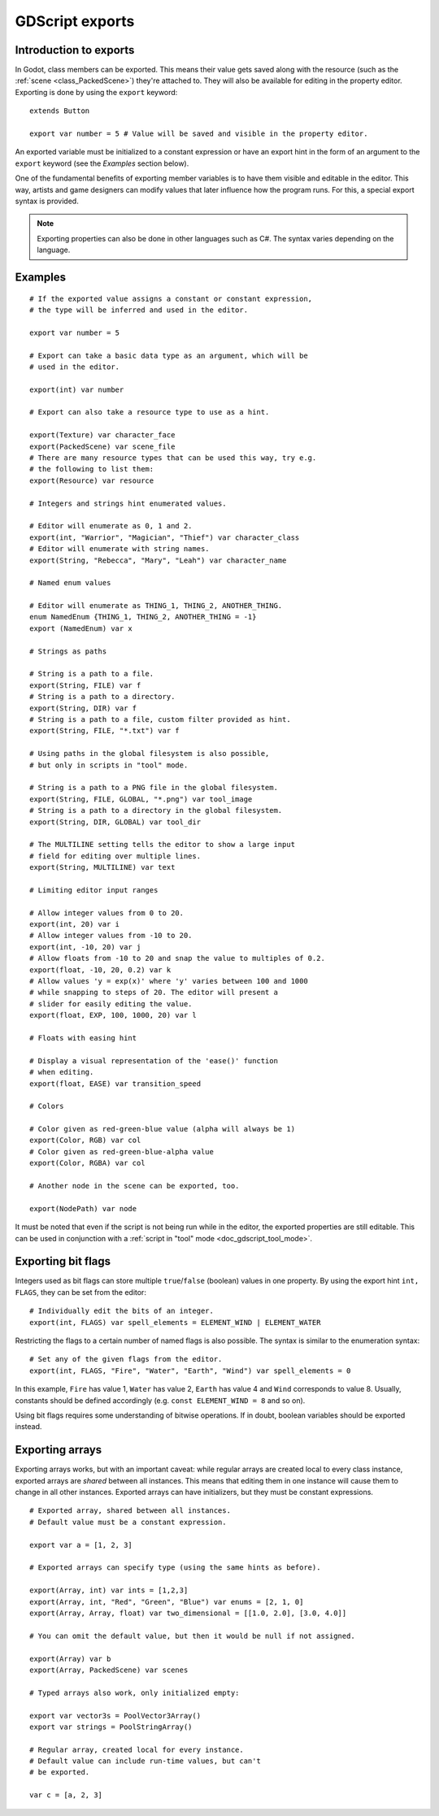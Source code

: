 .. _doc_gdscript_exports:

GDScript exports
================

Introduction to exports
-----------------------

In Godot, class members can be exported. This means their value gets saved along
with the resource (such as the :ref:`scene <class_PackedScene>`) they're
attached to. They will also be available for editing in the property editor.
Exporting is done by using the ``export`` keyword::

    extends Button

    export var number = 5 # Value will be saved and visible in the property editor.

An exported variable must be initialized to a constant expression or have an
export hint in the form of an argument to the ``export`` keyword (see the
*Examples* section below).

One of the fundamental benefits of exporting member variables is to have
them visible and editable in the editor. This way, artists and game designers
can modify values that later influence how the program runs. For this, a
special export syntax is provided.

.. note::

    Exporting properties can also be done in other languages such as C#.
    The syntax varies depending on the language.

Examples
--------

::

    # If the exported value assigns a constant or constant expression,
    # the type will be inferred and used in the editor.

    export var number = 5

    # Export can take a basic data type as an argument, which will be
    # used in the editor.

    export(int) var number

    # Export can also take a resource type to use as a hint.

    export(Texture) var character_face
    export(PackedScene) var scene_file
    # There are many resource types that can be used this way, try e.g.
    # the following to list them:
    export(Resource) var resource

    # Integers and strings hint enumerated values.

    # Editor will enumerate as 0, 1 and 2.
    export(int, "Warrior", "Magician", "Thief") var character_class
    # Editor will enumerate with string names.
    export(String, "Rebecca", "Mary", "Leah") var character_name

    # Named enum values

    # Editor will enumerate as THING_1, THING_2, ANOTHER_THING.
    enum NamedEnum {THING_1, THING_2, ANOTHER_THING = -1}
    export (NamedEnum) var x

    # Strings as paths

    # String is a path to a file.
    export(String, FILE) var f
    # String is a path to a directory.
    export(String, DIR) var f
    # String is a path to a file, custom filter provided as hint.
    export(String, FILE, "*.txt") var f

    # Using paths in the global filesystem is also possible,
    # but only in scripts in "tool" mode.

    # String is a path to a PNG file in the global filesystem.
    export(String, FILE, GLOBAL, "*.png") var tool_image
    # String is a path to a directory in the global filesystem.
    export(String, DIR, GLOBAL) var tool_dir

    # The MULTILINE setting tells the editor to show a large input
    # field for editing over multiple lines.
    export(String, MULTILINE) var text

    # Limiting editor input ranges

    # Allow integer values from 0 to 20.
    export(int, 20) var i
    # Allow integer values from -10 to 20.
    export(int, -10, 20) var j
    # Allow floats from -10 to 20 and snap the value to multiples of 0.2.
    export(float, -10, 20, 0.2) var k
    # Allow values 'y = exp(x)' where 'y' varies between 100 and 1000
    # while snapping to steps of 20. The editor will present a
    # slider for easily editing the value.
    export(float, EXP, 100, 1000, 20) var l

    # Floats with easing hint

    # Display a visual representation of the 'ease()' function
    # when editing.
    export(float, EASE) var transition_speed

    # Colors

    # Color given as red-green-blue value (alpha will always be 1)
    export(Color, RGB) var col
    # Color given as red-green-blue-alpha value
    export(Color, RGBA) var col

    # Another node in the scene can be exported, too.

    export(NodePath) var node

It must be noted that even if the script is not being run while in the
editor, the exported properties are still editable. This can be used
in conjunction with a :ref:`script in "tool" mode <doc_gdscript_tool_mode>`.

Exporting bit flags
-------------------

Integers used as bit flags can store multiple ``true``/``false`` (boolean)
values in one property. By using the export hint ``int, FLAGS``, they
can be set from the editor::

    # Individually edit the bits of an integer.
    export(int, FLAGS) var spell_elements = ELEMENT_WIND | ELEMENT_WATER

Restricting the flags to a certain number of named flags is also
possible. The syntax is similar to the enumeration syntax::

    # Set any of the given flags from the editor.
    export(int, FLAGS, "Fire", "Water", "Earth", "Wind") var spell_elements = 0

In this example, ``Fire`` has value 1, ``Water`` has value 2, ``Earth``
has value 4 and ``Wind`` corresponds to value 8. Usually, constants
should be defined accordingly (e.g. ``const ELEMENT_WIND = 8`` and so
on).

Using bit flags requires some understanding of bitwise operations. If in
doubt, boolean variables should be exported instead.

Exporting arrays
----------------

Exporting arrays works, but with an important caveat: while regular
arrays are created local to every class instance, exported arrays are *shared*
between all instances. This means that editing them in one instance will
cause them to change in all other instances. Exported arrays can have
initializers, but they must be constant expressions.

::

    # Exported array, shared between all instances.
    # Default value must be a constant expression.

    export var a = [1, 2, 3]

    # Exported arrays can specify type (using the same hints as before).

    export(Array, int) var ints = [1,2,3]
    export(Array, int, "Red", "Green", "Blue") var enums = [2, 1, 0]
    export(Array, Array, float) var two_dimensional = [[1.0, 2.0], [3.0, 4.0]]

    # You can omit the default value, but then it would be null if not assigned.

    export(Array) var b
    export(Array, PackedScene) var scenes

    # Typed arrays also work, only initialized empty:

    export var vector3s = PoolVector3Array()
    export var strings = PoolStringArray()

    # Regular array, created local for every instance.
    # Default value can include run-time values, but can't
    # be exported.

    var c = [a, 2, 3]
